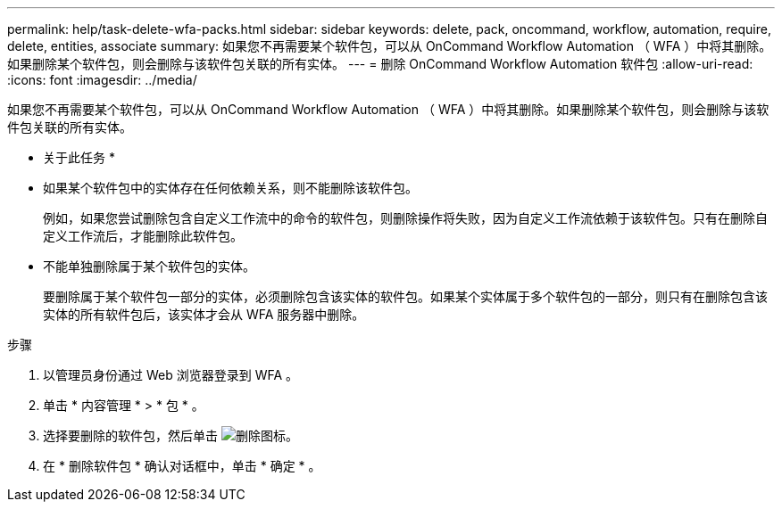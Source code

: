 ---
permalink: help/task-delete-wfa-packs.html 
sidebar: sidebar 
keywords: delete, pack, oncommand, workflow, automation, require, delete, entities, associate 
summary: 如果您不再需要某个软件包，可以从 OnCommand Workflow Automation （ WFA ）中将其删除。如果删除某个软件包，则会删除与该软件包关联的所有实体。 
---
= 删除 OnCommand Workflow Automation 软件包
:allow-uri-read: 
:icons: font
:imagesdir: ../media/


[role="lead"]
如果您不再需要某个软件包，可以从 OnCommand Workflow Automation （ WFA ）中将其删除。如果删除某个软件包，则会删除与该软件包关联的所有实体。

* 关于此任务 *

* 如果某个软件包中的实体存在任何依赖关系，则不能删除该软件包。
+
例如，如果您尝试删除包含自定义工作流中的命令的软件包，则删除操作将失败，因为自定义工作流依赖于该软件包。只有在删除自定义工作流后，才能删除此软件包。

* 不能单独删除属于某个软件包的实体。
+
要删除属于某个软件包一部分的实体，必须删除包含该实体的软件包。如果某个实体属于多个软件包的一部分，则只有在删除包含该实体的所有软件包后，该实体才会从 WFA 服务器中删除。



.步骤
. 以管理员身份通过 Web 浏览器登录到 WFA 。
. 单击 * 内容管理 * > * 包 * 。
. 选择要删除的软件包，然后单击 image:../media/delete_wfa_icon.gif["删除图标"]。
. 在 * 删除软件包 * 确认对话框中，单击 * 确定 * 。

